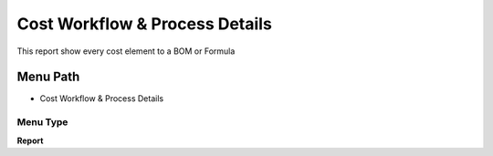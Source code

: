 
.. _functional-guide/menu/menu-cost-workflow--process-details:

===============================
Cost Workflow & Process Details
===============================

This report show every cost element to a BOM or Formula 

Menu Path
=========


* Cost Workflow & Process Details

Menu Type
---------
\ **Report**\ 

